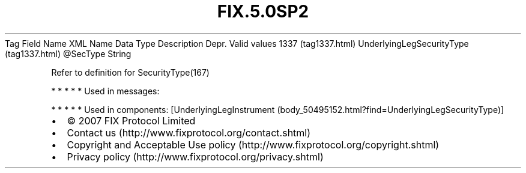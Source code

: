 .TH FIX.5.0SP2 "" "" "Tag #1337"
Tag
Field Name
XML Name
Data Type
Description
Depr.
Valid values
1337 (tag1337.html)
UnderlyingLegSecurityType (tag1337.html)
\@SecType
String
.PP
Refer to definition for SecurityType(167)
.PP
   *   *   *   *   *
Used in messages:
.PP
   *   *   *   *   *
Used in components:
[UnderlyingLegInstrument (body_50495152.html?find=UnderlyingLegSecurityType)]

.PD 0
.P
.PD

.PP
.PP
.IP \[bu] 2
© 2007 FIX Protocol Limited
.IP \[bu] 2
Contact us (http://www.fixprotocol.org/contact.shtml)
.IP \[bu] 2
Copyright and Acceptable Use policy (http://www.fixprotocol.org/copyright.shtml)
.IP \[bu] 2
Privacy policy (http://www.fixprotocol.org/privacy.shtml)

